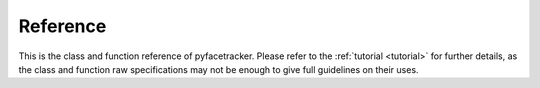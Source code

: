 .. _reference:

Reference
=========

This is the class and function reference of pyfacetracker. Please refer to
the :ref:`tutorial <tutorial>` for further details, as the class and
function raw specifications may not be enough to give full guidelines on their
uses.

.. autosummary::
   :toctree: generated/

   facetracker.FaceTracker

   facetracker.LoadCon
   
   facetracker.LoadTri